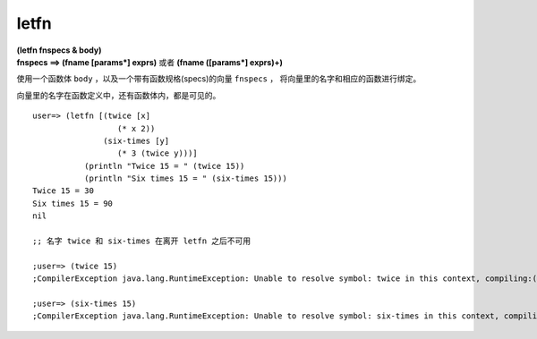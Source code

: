 letfn
----------

| **(letfn fnspecs & body)**

| **fnspecs ==> (fname [params*] exprs)** 或者 **(fname ([params*] exprs)+)**

使用一个函数体 ``body`` ，以及一个带有函数规格(specs)的向量 ``fnspecs`` ，
将向量里的名字和相应的函数进行绑定。

向量里的名字在函数定义中，还有函数体内，都是可见的。

::

    user=> (letfn [(twice [x]
                      (* x 2))
                   (six-times [y]
                      (* 3 (twice y)))]
               (println "Twice 15 = " (twice 15))
               (println "Six times 15 = " (six-times 15)))
    Twice 15 = 30 
    Six times 15 = 90 
    nil 

    ;; 名字 twice 和 six-times 在离开 letfn 之后不可用

    ;user=> (twice 15)   
    ;CompilerException java.lang.RuntimeException: Unable to resolve symbol: twice in this context, compiling:(NO_SOURCE_PATH:7) 

    ;user=> (six-times 15) 
    ;CompilerException java.lang.RuntimeException: Unable to resolve symbol: six-times in this context, compiling:(NO_SOURCE_PATH:8)


